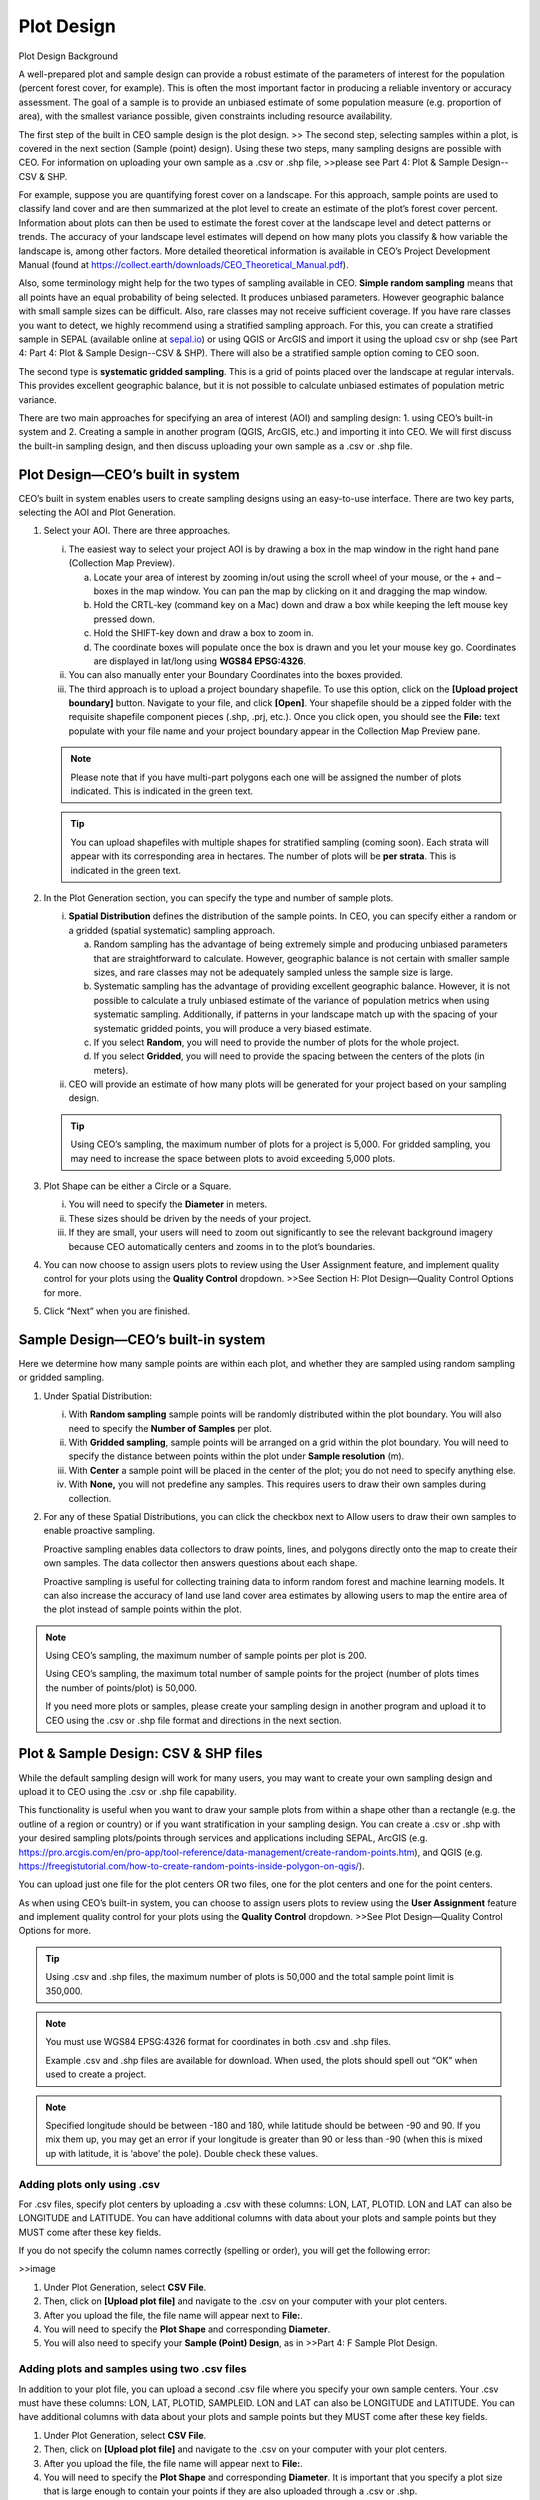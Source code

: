 Plot Design
===========

Plot Design Background

A well-prepared plot and sample design can provide a robust estimate of the parameters of interest for the population (percent forest cover, for example). This is often the most important factor in producing a reliable inventory or accuracy assessment. The goal of a sample is to provide an unbiased estimate of some population measure (e.g. proportion of area), with the smallest variance possible, given constraints including resource availability.

The first step of the built in CEO sample design is the plot design. >> The second step, selecting samples within a plot, is covered in the next section (Sample (point) design). Using these two steps, many sampling designs are possible with CEO. For information on uploading your own sample as a .csv or .shp file, >>please see Part 4: Plot & Sample Design--CSV & SHP.

For example, suppose you are quantifying forest cover on a landscape. For this approach, sample points are used to classify land cover and are then summarized at the plot level to create an estimate of the plot’s forest cover percent. Information about plots can then be used to estimate the forest cover at the landscape level and detect patterns or trends. The accuracy of your landscape level estimates will depend on how many plots you classify & how variable the landscape is, among other factors. More detailed theoretical information is available in CEO’s Project Development Manual (found at https://collect.earth/downloads/CEO_Theoretical_Manual.pdf).

Also, some terminology might help for the two types of sampling available in CEO. **Simple random sampling** means that all points have an equal probability of being selected. It produces unbiased parameters. However geographic balance with small sample sizes can be difficult. Also, rare classes may not receive sufficient coverage. If you have rare classes you want to detect, we highly recommend using a stratified sampling approach. For this, you can create a stratified sample in SEPAL (available online at `sepal.io <about:blank>`__) or using QGIS or ArcGIS and import it using the upload csv or shp (see Part 4: Part 4: Plot & Sample Design--CSV & SHP). There will also be a stratified sample option coming to CEO soon.

The second type is **systematic gridded sampling**. This is a grid of points placed over the landscape at regular intervals. This provides excellent geographic balance, but it is not possible to calculate unbiased estimates of population metric variance.

There are two main approaches for specifying an area of interest (AOI) and sampling design: 1. using CEO’s built-in system and 2. Creating a sample in another program (QGIS, ArcGIS, etc.) and importing it into CEO. We will first discuss the built-in sampling design, and then discuss uploading your own sample as a .csv or .shp file. 

Plot Design—CEO’s built in system
---------------------------------

CEO’s built in system enables users to create sampling designs using an easy-to-use interface. There are two key parts, selecting the AOI and Plot Generation. 

1. Select your AOI. There are three approaches.

   i. The easiest way to select your project AOI is by drawing a box in the map window in the right hand pane (Collection Map Preview).

      a. Locate your area of interest by zooming in/out using the scroll wheel of your mouse, or the + and – boxes in the map window. You can pan the map by clicking on it and dragging the map window.

      b. Hold the CRTL-key (command key on a Mac) down and draw a box while keeping the left mouse key pressed down.

      c. Hold the SHIFT-key down and draw a box to zoom in.

      d. The coordinate boxes will populate once the box is drawn and you let
         your mouse key go. Coordinates are displayed in lat/long using
         **WGS84 EPSG:4326**.

   ii. You can also manually enter your Boundary Coordinates into the boxes provided.

   iii. The third approach is to upload a project boundary shapefile. To use this option, click on the **[Upload project boundary]** button. Navigate to your file, and click **[Open]**. Your shapefile should be a zipped folder with the requisite shapefile component pieces (.shp, .prj, etc.). Once you click open, you should see the **File:** text populate with your file name and your project boundary appear in the Collection Map Preview pane. 
   
   .. note::
      
      Please note that if you have multi-part polygons each one will be assigned the number of plots indicated. This is indicated in the green text.

   .. tip::
      
      You can upload shapefiles with multiple shapes for stratified sampling (coming soon). Each strata will appear with its corresponding area in hectares. The number of plots will be **per strata**. This is indicated in the green text.

2. In the Plot Generation section, you can specify the type and number of sample plots.

   i. **Spatial Distribution** defines the distribution of the sample points. In CEO, you can specify either a random or a gridded (spatial systematic) sampling approach.

      a. Random sampling has the advantage of being extremely simple and producing unbiased parameters that are straightforward to calculate. However, geographic balance is not certain with smaller sample sizes, and rare classes may not be adequately sampled unless the sample size is large.

      b. Systematic sampling has the advantage of providing excellent geographic balance. However, it is not possible to calculate a truly unbiased estimate of the variance of population metrics when using systematic sampling. Additionally, if patterns in your landscape match up with the spacing of your systematic gridded points, you will produce a very biased estimate.

      c. If you select **Random**, you will need to provide the number of plots for the whole project.

      d. If you select **Gridded**, you will need to provide the spacing between the centers of the plots (in meters).

   ii. CEO will provide an estimate of how many plots will be generated for your project based on your sampling design.

   .. tip::
      
      Using CEO’s sampling, the maximum number of plots for a project is 5,000. For gridded sampling, you may need to increase the space between plots to avoid exceeding 5,000 plots.

3. Plot Shape can be either a Circle or a Square.

   i.   You will need to specify the **Diameter** in meters.

   ii.  These sizes should be driven by the needs of your project.

   iii. If they are small, your users will need to zoom out significantly to see the relevant background imagery because CEO automatically centers and zooms in to the plot’s boundaries.

4. You can now choose to assign users plots to review using the User Assignment feature, and implement quality control for your plots using the **Quality Control** dropdown. >>See Section H: Plot Design—Quality Control Options for more.

5. Click “Next” when you are finished.

Sample Design—CEO’s built-in system
-----------------------------------

Here we determine how many sample points are within each plot, and whether they are sampled using random sampling or gridded sampling.

1. Under Spatial Distribution:

   i.   With **Random sampling** sample points will be randomly distributed within the plot boundary. You will also need to specify the **Number of Samples** per plot.

   ii.  With **Gridded sampling**, sample points will be arranged on a grid within the plot boundary. You will need to specify the distance between points within the plot under **Sample resolution** (m).

   iii. With **Center** a sample point will be placed in the center of the plot; you do not need to specify anything else.

   iv.  With **None,** you will not predefine any samples. This requires users to draw their own samples during collection.

2. For any of these Spatial Distributions, you can click the checkbox next to Allow users to draw their own samples to enable proactive sampling.

   Proactive sampling enables data collectors to draw points, lines, and polygons directly onto the map to create their own samples. The data
   collector then answers questions about each shape.

   Proactive sampling is useful for collecting training data to inform random forest and machine learning models. It can also increase the accuracy of land use land cover area estimates by allowing users to map the entire area of the plot instead of sample points within the plot.

.. note::
   
   Using CEO’s sampling, the maximum number of sample points per plot is 200.
   
   Using CEO’s sampling, the maximum total number of sample points for the project (number of plots times the number of points/plot) is 50,000.

   If you need more plots or samples, please create your sampling design in another program and upload it to CEO using the .csv or .shp file format and directions in the next section.

Plot & Sample Design: CSV & SHP files
-------------------------------------

While the default sampling design will work for many users, you may want to create your own sampling design and upload it to CEO using the .csv
or .shp file capability. 

This functionality is useful when you want to draw your sample plots from within a shape other than a rectangle (e.g. the outline of a region or country) or if you want stratification in your sampling design. You can create a .csv or .shp with your desired sampling plots/points through services and applications including SEPAL, ArcGIS (e.g. https://pro.arcgis.com/en/pro-app/tool-reference/data-management/create-random-points.htm), and QGIS (e.g. https://freegistutorial.com/how-to-create-random-points-inside-polygon-on-qgis/).


You can upload just one file for the plot centers OR two files, one for the plot centers and one for the point centers. 

As when using CEO’s built-in system, you can choose to assign users plots to review using the **User Assignment** feature and implement quality control for your plots using the **Quality Control** dropdown. >>See Plot Design—Quality Control Options for more.

.. tip::
   Using .csv and .shp files, the maximum number of plots is 50,000 and the total sample point limit is 350,000.

.. note::
   You must use WGS84 EPSG:4326 format for coordinates in both .csv and .shp files.
   
   Example .csv and .shp files are available for download. When used, the plots should spell out “OK” when used to create a project.

.. note::
   
   Specified longitude should be between -180 and 180, while latitude should be between -90 and 90. If you mix them up, you may get an error if your longitude is greater than 90 or less than -90 (when this is mixed up with latitude, it is ‘above’ the pole). Double check these values.

Adding plots only using .csv
++++++++++++++++++++++++++++

For .csv files, specify plot centers by uploading a .csv with these columns: LON, LAT, PLOTID. LON and LAT can also be LONGITUDE and LATITUDE. You can have additional columns with data about your plots and sample points but they MUST come after these key fields.

If you do not specify the column names correctly (spelling or order), you will get the following error:

>>image

1. Under Plot Generation, select **CSV File**.

2. Then, click on **[Upload plot file]** and navigate to the .csv on your computer with your plot centers.

3. After you upload the file, the file name will appear next to **File:**.

4. You will need to specify the **Plot Shape** and corresponding **Diameter**.

5. You will also need to specify your **Sample (Point) Design**, as in >>Part 4: F Sample Plot Design.


Adding plots and samples using two .csv files
+++++++++++++++++++++++++++++++++++++++++++++

In addition to your plot file, you can upload a second .csv file where you specify your own sample centers. Your .csv must have these columns: LON, LAT, PLOTID, SAMPLEID. LON and LAT can also be LONGITUDE and LATITUDE. You can have additional columns with data about your plots and sample points but they MUST come after these key fields.

1. Under Plot Generation, select **CSV File**.

2. Then, click on **[Upload plot file]** and navigate to the .csv on your computer with your plot centers.

3. After you upload the file, the file name will appear next to **File:**.

4. You will need to specify the **Plot Shape** and corresponding **Diameter**. It is important that you specify a plot size that is large enough to contain your points if they are also uploaded through a .csv or .shp. 

5. Now, under Sample Design, set **Spatial Distribution** to **CSV File**.

6. Click on **[Upload sample file]** and navigate to your .csv on your computer. Click **[Open]** and the file name will appear next to **File.**

7. Note that you can also choose **SHP file** and upload a shape file at this point.

8. You can click the checkbox next to **Allow users to draw their own samples** to enable proactive sampling.

Adding plots and samples using two .shp files
+++++++++++++++++++++++++++++++++++++++++++++

For .shp files, you can specify your own plot boundaries by uploading a zipped Shapefile (containing SHP, SHX, DBF, and PRJ files) of polygon features. Each feature must have a unique PLOTID field. LON and LAT are not required for polygons.

You will also need to upload a second file where you specify your own sample points. This can be a .csv with these columns: LON, LAT, PLOTID, SAMPLEID. LON and LAT can also be LONGITUDE and LATITUDE. It can also be a zipped .shp file (containing SHP, SHX, DBF, and PRJ files). Each feature must have PLOTID and SAMPLEID fields. Either points or polygons will work for the sample point file, though point files must include LON and LAT. 

As with .csv files, you can have additional fields with information about your plots and points if and only if they come after these key fields.

If you do not specify your PLOTID in the sample point .csv or .shp zip file, you will get the following errors:

>> image

.. tip::
   You can zip your files easily in Windows by selecting the relevant files, right clicking on one, and the clicking **[Send to] -> [Compressed (zipped) folder]**.
   
   For a Mac, select the relevant files, right click on one of the files, and select **[Compress Items]** from the pop-up menu.

When your .shp files fit the above specifications, follow the directions below.

1. Under Plot Generation, set **Spatial Distribution** to **SHP File**. You must have the radio point selected before the button to upload
   becomes available.

2. Then, click on **[Upload plot file]** and navigate to your zipped .shp file. Click **[Open]** and the file name will appear next to **File.**

3. Click **[Next]**. Under Sample Design, set **Spatial Distribution** to **SHP File**.

4. Click on **[Upload sample file]** and navigate to the zipped .shp file with your sample point points or polygons and select it.

5. This will also work with CSV File.

When you download your collected data, any column with extra information that were present in the uploaded .csv and .shp files will be preserved in the downloaded data (See Part 6: B). These columns can also be displayed in the Data Collection pane >>(see Part B Project Overview).
